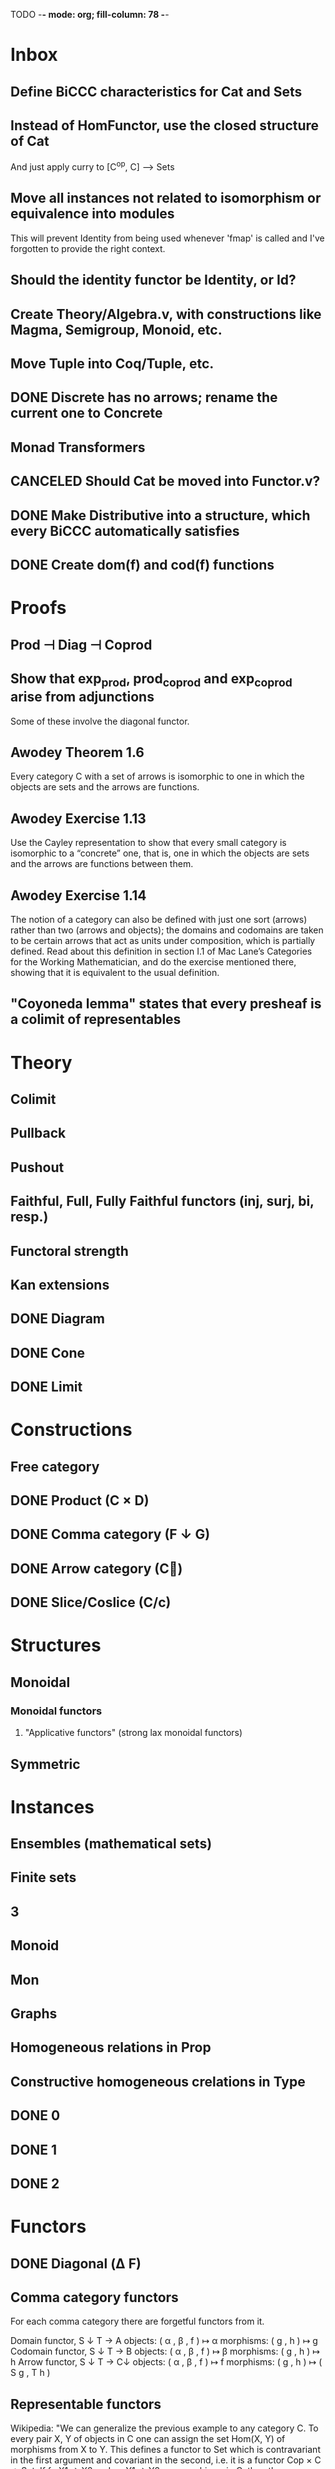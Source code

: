 TODO  -*- mode: org; fill-column: 78 -*-

* Inbox
** Define BiCCC characteristics for Cat and Sets
** Instead of HomFunctor, use the closed structure of Cat
And just apply curry to [C^op, C] ⟶ Sets
** Move all instances not related to isomorphism or equivalence into modules
This will prevent Identity from being used whenever 'fmap' is called and I've
forgotten to provide the right context.
** Should the identity functor be Identity, or Id?
** Create Theory/Algebra.v, with constructions like Magma, Semigroup, Monoid, etc.
** Move Tuple into Coq/Tuple, etc.
** DONE Discrete has no arrows; rename the current one to Concrete
** Monad Transformers
** CANCELED Should Cat be moved into Functor.v?
** DONE Make Distributive into a structure, which every BiCCC automatically satisfies
** DONE Create dom(f) and cod(f) functions
* Proofs
** Prod ⊣ Diag ⊣ Coprod
** Show that exp_prod, prod_coprod and exp_coprod arise from adjunctions
Some of these involve the diagonal functor.
** Awodey Theorem 1.6
Every category C with a set of arrows is isomorphic to one in which the
objects are sets and the arrows are functions.
** Awodey Exercise 1.13
Use the Cayley representation to show that every small category is isomorphic
to a “concrete” one, that is, one in which the objects are sets and the arrows
are functions between them.
** Awodey Exercise 1.14
The notion of a category can also be defined with just one sort (arrows)
rather than two (arrows and objects); the domains and codomains are taken to
be certain arrows that act as units under composition, which is partially
defined. Read about this definition in section I.1 of Mac Lane’s Categories
for the Working Mathematician, and do the exercise mentioned there, showing
that it is equivalent to the usual definition.
** "Coyoneda lemma" states that every presheaf is a colimit of representables
* Theory
** Colimit
** Pullback
** Pushout
** Faithful, Full, Fully Faithful functors (inj, surj, bi, resp.)
** Functoral strength
** Kan extensions
** DONE Diagram
** DONE Cone
** DONE Limit
* Constructions
** Free category
** DONE Product (C × D)
** DONE Comma category (F ↓ G)
** DONE Arrow category (C⃗)
** DONE Slice/Coslice (C/c)
* Structures
** Monoidal
*** Monoidal functors
**** "Applicative functors" (strong lax monoidal functors)
** Symmetric
* Instances
** Ensembles (mathematical sets)
** Finite sets
** 3
** Monoid
** Mon
** Graphs
** Homogeneous relations in Prop
** Constructive homogeneous crelations in Type
** DONE 0
** DONE 1
** DONE 2
* Functors
** DONE Diagonal (Δ F)
** Comma category functors
For each comma category there are forgetful functors from it.

    Domain functor, S ↓ T → A
        objects: ( α , β , f ) ↦ α
        morphisms: ( g , h ) ↦ g
    Codomain functor, S ↓ T → B
        objects: ( α , β , f ) ↦ β
        morphisms: ( g , h ) ↦ h
    Arrow functor, S ↓ T → C↓
        objects: ( α , β , f ) ↦ f
        morphisms: ( g , h ) ↦ ( S g , T h )

** Representable functors
Wikipedia: "We can generalize the previous example to any category C. To every
pair X, Y of objects in C one can assign the set Hom(X, Y) of morphisms from X
to Y. This defines a functor to Set which is contravariant in the first
argument and covariant in the second, i.e. it is a functor Cop × C → Set. If
f : X1 → X2 and g : Y1 → Y2 are morphisms in C, then the group homomorphism
Hom(f, g) : Hom(X2, Y1) → Hom(X1, Y2) is given by φ ↦ g ∘ φ ∘ f.

"Functors like these are called representable functors. An important goal in
many settings is to determine whether a given functor is representable."
* Type refinement
Comments from contextualMatters on /r/haskell:

With closed monoidal structure on presheaves, shouldn't it be possible to not
have to deal with point free style though ?

The term would look pretty much like haskell, but with a typing context to
account for the bindings (cf agda code in paper below).

It seems that in this work, Conal extracts from a haskell expression a "pure
categorical" term, in the form of an arrow between types existing in a single
context : the empty context. that is, closed terms. (Then he gains the freedom
to change the meaning of arrows to what he wants).

So he "steals" from haskell the surface language, but he does not "steal" the
binding structure, which is why you have to first remove the bindings. keeping
them means moving away from "type system as categories" and into "type system
as functor" :

In categories, this idea of a binding structure can be represented through
"pre sheaves", which associate to a context C the set of terms inhabiting a
type.

So there is a 2 level structure : above are all those "terms with context",
which is a category, and they can be projected onto a category of "contexts".
you can transport term above a context to terms above another by explicit
operations (corresponding in CS to weakening etc.. the point is those are
really of a different nature).

In the classical math literature, it's linked to the fibration approach. This
treatment for environments is one specific example.

That does not mean fibrations as a general concept is the panacea : they are
actually a very strong requirement, so there is some work to break them apart
in some weaker structure. ( fibrations like structures deal with many other
things (e.g. dependent types but not only)).

Atkey, McKinna etc use terms with environments and provide useful reference
here:

    A Scope Safe Universe of Syntaxes with Binding

Mellies and Zeilberger provide a categorical view for this:

    Isbell duality - (succinct presentation of presheaves)

    Functor are type refinement system
* Colophon
#+STARTUP: content fninline hidestars
#+OPTIONS: ^:{}
#+SEQ_TODO: STARTED TODO APPT WAITING(@) DELEGATED(@) DEFERRED(@) SOMEDAY(@) PROJECT | DONE(@) CANCELED(@) NOTE
#+TAGS: Call(c) Errand(e) Home(h) Net(n) Reply(r)
#+DRAWERS: PROPERTIES LOGBOOK OUTPUT SCRIPT SOURCE DATA
